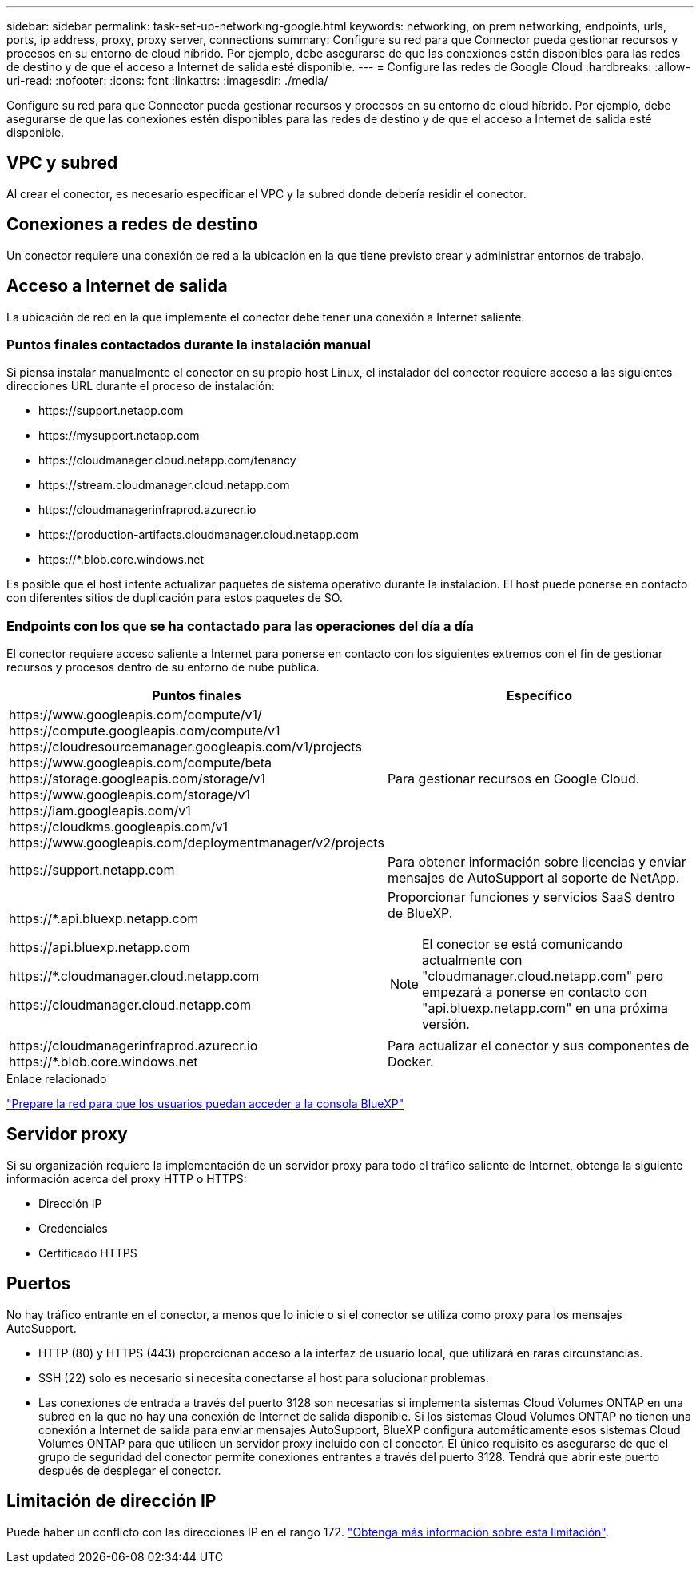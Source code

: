 ---
sidebar: sidebar 
permalink: task-set-up-networking-google.html 
keywords: networking, on prem networking, endpoints, urls, ports, ip address, proxy, proxy server, connections 
summary: Configure su red para que Connector pueda gestionar recursos y procesos en su entorno de cloud híbrido. Por ejemplo, debe asegurarse de que las conexiones estén disponibles para las redes de destino y de que el acceso a Internet de salida esté disponible. 
---
= Configure las redes de Google Cloud
:hardbreaks:
:allow-uri-read: 
:nofooter: 
:icons: font
:linkattrs: 
:imagesdir: ./media/


[role="lead"]
Configure su red para que Connector pueda gestionar recursos y procesos en su entorno de cloud híbrido. Por ejemplo, debe asegurarse de que las conexiones estén disponibles para las redes de destino y de que el acceso a Internet de salida esté disponible.



== VPC y subred

Al crear el conector, es necesario especificar el VPC y la subred donde debería residir el conector.



== Conexiones a redes de destino

Un conector requiere una conexión de red a la ubicación en la que tiene previsto crear y administrar entornos de trabajo.



== Acceso a Internet de salida

La ubicación de red en la que implemente el conector debe tener una conexión a Internet saliente.



=== Puntos finales contactados durante la instalación manual

Si piensa instalar manualmente el conector en su propio host Linux, el instalador del conector requiere acceso a las siguientes direcciones URL durante el proceso de instalación:

* \https://support.netapp.com
* \https://mysupport.netapp.com
* \https://cloudmanager.cloud.netapp.com/tenancy
* \https://stream.cloudmanager.cloud.netapp.com
* \https://cloudmanagerinfraprod.azurecr.io
* \https://production-artifacts.cloudmanager.cloud.netapp.com
* \https://*.blob.core.windows.net


Es posible que el host intente actualizar paquetes de sistema operativo durante la instalación. El host puede ponerse en contacto con diferentes sitios de duplicación para estos paquetes de SO.



=== Endpoints con los que se ha contactado para las operaciones del día a día

El conector requiere acceso saliente a Internet para ponerse en contacto con los siguientes extremos con el fin de gestionar recursos y procesos dentro de su entorno de nube pública.

[cols="2*"]
|===
| Puntos finales | Específico 


| \https://www.googleapis.com/compute/v1/ \https://compute.googleapis.com/compute/v1 \https://cloudresourcemanager.googleapis.com/v1/projects \https://www.googleapis.com/compute/beta \https://storage.googleapis.com/storage/v1 \https://www.googleapis.com/storage/v1 \https://iam.googleapis.com/v1 \https://cloudkms.googleapis.com/v1 \https://www.googleapis.com/deploymentmanager/v2/projects | Para gestionar recursos en Google Cloud. 


| \https://support.netapp.com | Para obtener información sobre licencias y enviar mensajes de AutoSupport al soporte de NetApp. 


 a| 
\https://*.api.bluexp.netapp.com

\https://api.bluexp.netapp.com

\https://*.cloudmanager.cloud.netapp.com

\https://cloudmanager.cloud.netapp.com
 a| 
Proporcionar funciones y servicios SaaS dentro de BlueXP.


NOTE: El conector se está comunicando actualmente con "cloudmanager.cloud.netapp.com" pero empezará a ponerse en contacto con "api.bluexp.netapp.com" en una próxima versión.



| \https://cloudmanagerinfraprod.azurecr.io \https://*.blob.core.windows.net | Para actualizar el conector y sus componentes de Docker. 
|===
.Enlace relacionado
link:reference-networking-saas-console.html["Prepare la red para que los usuarios puedan acceder a la consola BlueXP"]



== Servidor proxy

Si su organización requiere la implementación de un servidor proxy para todo el tráfico saliente de Internet, obtenga la siguiente información acerca del proxy HTTP o HTTPS:

* Dirección IP
* Credenciales
* Certificado HTTPS




== Puertos

No hay tráfico entrante en el conector, a menos que lo inicie o si el conector se utiliza como proxy para los mensajes AutoSupport.

* HTTP (80) y HTTPS (443) proporcionan acceso a la interfaz de usuario local, que utilizará en raras circunstancias.
* SSH (22) solo es necesario si necesita conectarse al host para solucionar problemas.
* Las conexiones de entrada a través del puerto 3128 son necesarias si implementa sistemas Cloud Volumes ONTAP en una subred en la que no hay una conexión de Internet de salida disponible. Si los sistemas Cloud Volumes ONTAP no tienen una conexión a Internet de salida para enviar mensajes AutoSupport, BlueXP configura automáticamente esos sistemas Cloud Volumes ONTAP para que utilicen un servidor proxy incluido con el conector. El único requisito es asegurarse de que el grupo de seguridad del conector permite conexiones entrantes a través del puerto 3128. Tendrá que abrir este puerto después de desplegar el conector.




== Limitación de dirección IP

Puede haber un conflicto con las direcciones IP en el rango 172. https://docs.netapp.com/us-en/cloud-manager-setup-admin/reference-limitations.html["Obtenga más información sobre esta limitación"].
